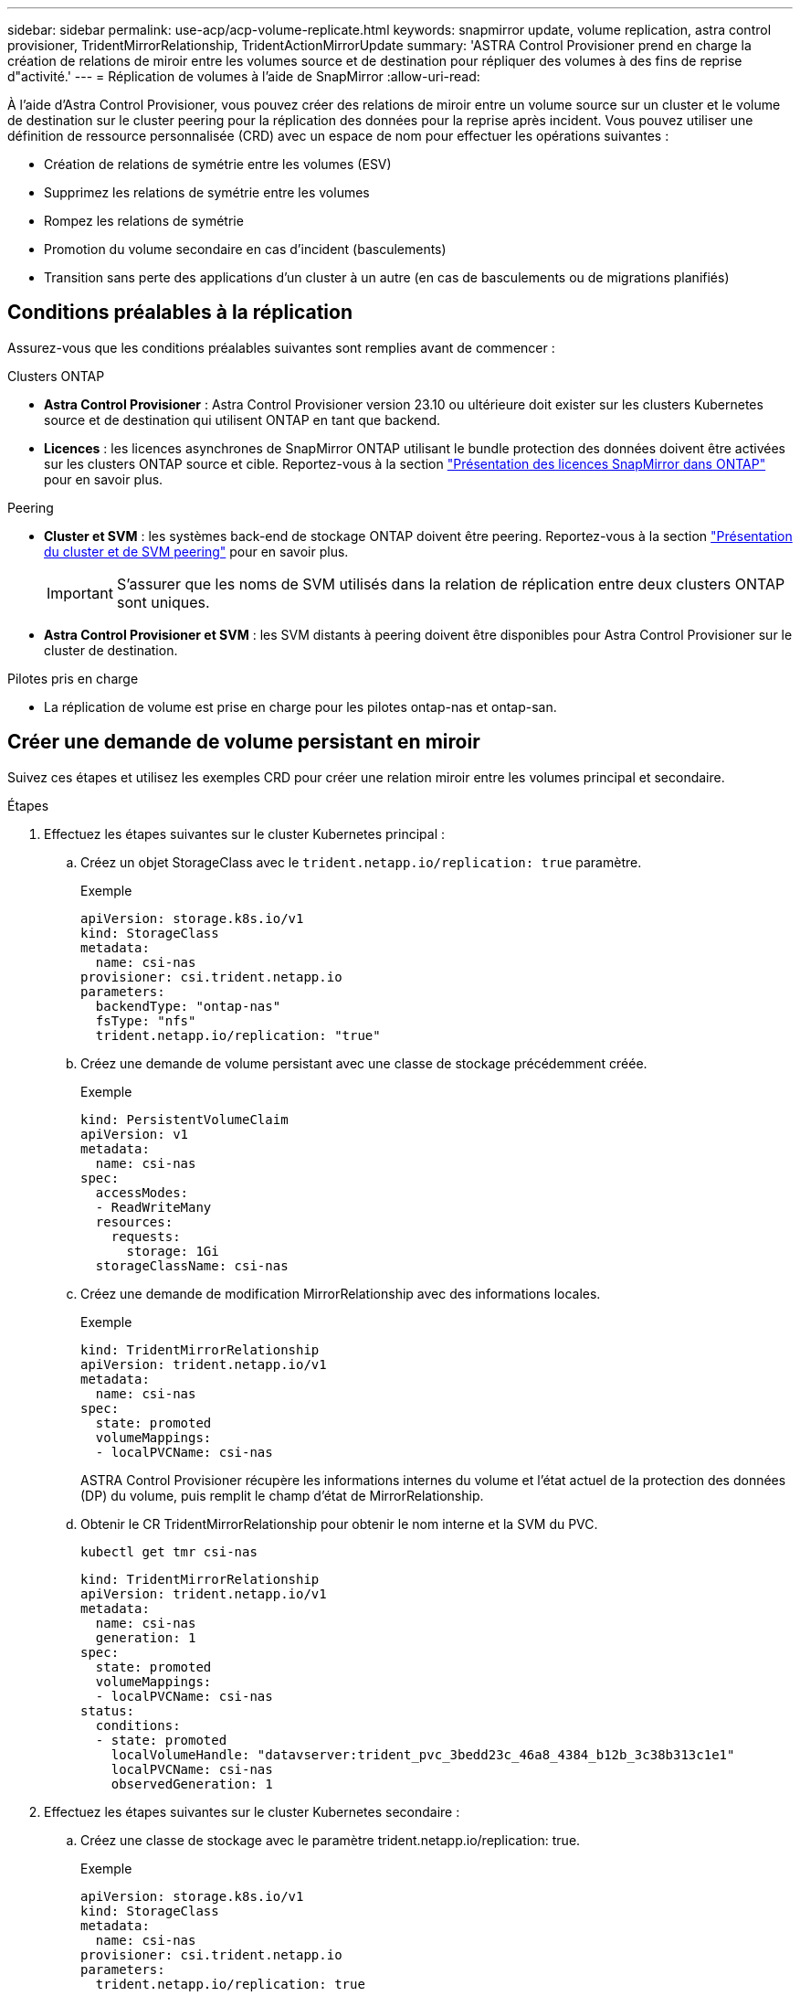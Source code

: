 ---
sidebar: sidebar 
permalink: use-acp/acp-volume-replicate.html 
keywords: snapmirror update, volume replication, astra control provisioner, TridentMirrorRelationship, TridentActionMirrorUpdate 
summary: 'ASTRA Control Provisioner prend en charge la création de relations de miroir entre les volumes source et de destination pour répliquer des volumes à des fins de reprise d"activité.' 
---
= Réplication de volumes à l'aide de SnapMirror
:allow-uri-read: 


[role="lead"]
À l'aide d'Astra Control Provisioner, vous pouvez créer des relations de miroir entre un volume source sur un cluster et le volume de destination sur le cluster peering pour la réplication des données pour la reprise après incident. Vous pouvez utiliser une définition de ressource personnalisée (CRD) avec un espace de nom pour effectuer les opérations suivantes :

* Création de relations de symétrie entre les volumes (ESV)
* Supprimez les relations de symétrie entre les volumes
* Rompez les relations de symétrie
* Promotion du volume secondaire en cas d'incident (basculements)
* Transition sans perte des applications d'un cluster à un autre (en cas de basculements ou de migrations planifiés)




== Conditions préalables à la réplication

Assurez-vous que les conditions préalables suivantes sont remplies avant de commencer :

.Clusters ONTAP
* *Astra Control Provisioner* : Astra Control Provisioner version 23.10 ou ultérieure doit exister sur les clusters Kubernetes source et de destination qui utilisent ONTAP en tant que backend.
* *Licences* : les licences asynchrones de SnapMirror ONTAP utilisant le bundle protection des données doivent être activées sur les clusters ONTAP source et cible. Reportez-vous à la section https://docs.netapp.com/us-en/ontap/data-protection/snapmirror-licensing-concept.html["Présentation des licences SnapMirror dans ONTAP"^] pour en savoir plus.


.Peering
* *Cluster et SVM* : les systèmes back-end de stockage ONTAP doivent être peering. Reportez-vous à la section https://docs.netapp.com/us-en/ontap-sm-classic/peering/index.html["Présentation du cluster et de SVM peering"^] pour en savoir plus.
+

IMPORTANT: S'assurer que les noms de SVM utilisés dans la relation de réplication entre deux clusters ONTAP sont uniques.

* *Astra Control Provisioner et SVM* : les SVM distants à peering doivent être disponibles pour Astra Control Provisioner sur le cluster de destination.


.Pilotes pris en charge
* La réplication de volume est prise en charge pour les pilotes ontap-nas et ontap-san.




== Créer une demande de volume persistant en miroir

Suivez ces étapes et utilisez les exemples CRD pour créer une relation miroir entre les volumes principal et secondaire.

.Étapes
. Effectuez les étapes suivantes sur le cluster Kubernetes principal :
+
.. Créez un objet StorageClass avec le `trident.netapp.io/replication: true` paramètre.
+
.Exemple
[listing]
----
apiVersion: storage.k8s.io/v1
kind: StorageClass
metadata:
  name: csi-nas
provisioner: csi.trident.netapp.io
parameters:
  backendType: "ontap-nas"
  fsType: "nfs"
  trident.netapp.io/replication: "true"
----
.. Créez une demande de volume persistant avec une classe de stockage précédemment créée.
+
.Exemple
[listing]
----
kind: PersistentVolumeClaim
apiVersion: v1
metadata:
  name: csi-nas
spec:
  accessModes:
  - ReadWriteMany
  resources:
    requests:
      storage: 1Gi
  storageClassName: csi-nas
----
.. Créez une demande de modification MirrorRelationship avec des informations locales.
+
.Exemple
[listing]
----
kind: TridentMirrorRelationship
apiVersion: trident.netapp.io/v1
metadata:
  name: csi-nas
spec:
  state: promoted
  volumeMappings:
  - localPVCName: csi-nas
----
+
ASTRA Control Provisioner récupère les informations internes du volume et l'état actuel de la protection des données (DP) du volume, puis remplit le champ d'état de MirrorRelationship.

.. Obtenir le CR TridentMirrorRelationship pour obtenir le nom interne et la SVM du PVC.
+
[listing]
----
kubectl get tmr csi-nas
----
+
[listing]
----
kind: TridentMirrorRelationship
apiVersion: trident.netapp.io/v1
metadata:
  name: csi-nas
  generation: 1
spec:
  state: promoted
  volumeMappings:
  - localPVCName: csi-nas
status:
  conditions:
  - state: promoted
    localVolumeHandle: "datavserver:trident_pvc_3bedd23c_46a8_4384_b12b_3c38b313c1e1"
    localPVCName: csi-nas
    observedGeneration: 1
----


. Effectuez les étapes suivantes sur le cluster Kubernetes secondaire :
+
.. Créez une classe de stockage avec le paramètre trident.netapp.io/replication: true.
+
.Exemple
[listing]
----
apiVersion: storage.k8s.io/v1
kind: StorageClass
metadata:
  name: csi-nas
provisioner: csi.trident.netapp.io
parameters:
  trident.netapp.io/replication: true
----
.. Créez une demande de modification MirrorRelationship avec les informations de destination et de source.
+
.Exemple
[listing]
----
kind: TridentMirrorRelationship
apiVersion: trident.netapp.io/v1
metadata:
  name: csi-nas
spec:
  state: established
  volumeMappings:
  - localPVCName: csi-nas
    remoteVolumeHandle: "datavserver:trident_pvc_3bedd23c_46a8_4384_b12b_3c38b313c1e1"
----
+
ASTRA Control Provisioner crée une relation SnapMirror avec le nom de la stratégie de relation configurée (ou par défaut pour ONTAP) et l'initialise.

.. Créez une demande de volume persistant avec une classe de stockage précédemment créée pour agir en tant que classe secondaire (destination SnapMirror).
+
.Exemple
[listing]
----
kind: PersistentVolumeClaim
apiVersion: v1
metadata:
  name: csi-nas
  annotations:
    trident.netapp.io/mirrorRelationship: csi-nas
spec:
  accessModes:
  - ReadWriteMany
resources:
  requests:
    storage: 1Gi
storageClassName: csi-nas
----
+
ASTRA Control Provisioner vérifiera le CRD TridentMirrorRelationship et ne créera pas le volume si la relation n'existe pas. Si la relation existe, Astra Control Provisioner s'assurera que le nouveau volume FlexVol est placé sur un SVM peering avec le SVM distant défini dans le MirrorRelationship.







== États de réplication des volumes

Une relation de miroir Trident (TMR) est une relation CRD qui représente une extrémité d'une relation de réplication entre les ESV. La TMR de destination a un état qui indique à Astra Control provisionner l'état souhaité. La TMR de destination a les États suivants :

* *Établi* : le PVC local est le volume de destination d'une relation miroir, et il s'agit d'une nouvelle relation.
* *Promu*: Le PVC local est ReadWrite et montable, sans relation de miroir actuellement en vigueur.
* *Rétabli*: Le PVC local est le volume de destination d'une relation miroir et était également auparavant dans cette relation miroir.
+
** L'état rétabli doit être utilisé si le volume de destination était déjà en relation avec le volume source car il écrase le contenu du volume de destination.
** L'état rétabli échouera si le volume n'était pas auparavant dans une relation avec la source.






== Promotion de la demande de volume persistant secondaire en cas de basculement non planifié

Effectuez l'étape suivante sur le cluster Kubernetes secondaire :

* Mettez à jour le champ _spec.state_ de TridentMirrorRelationship vers `promoted`.




== Promotion de la demande de volume persistant secondaire lors d'un basculement planifié

Lors d'un basculement planifié (migration), effectuez les étapes suivantes pour promouvoir la demande de volume persistant secondaire :

.Étapes
. Sur le cluster Kubernetes principal, créez un snapshot de la demande de volume persistant et attendez que le snapshot soit créé.
. Sur le cluster Kubernetes principal, créez la CR SnapshotInfo pour obtenir des informations internes.
+
.Exemple
[listing]
----
kind: SnapshotInfo
apiVersion: trident.netapp.io/v1
metadata:
  name: csi-nas
spec:
  snapshot-name: csi-nas-snapshot
----
. Sur le cluster Kubernetes secondaire, mettez à jour le champ _spec.state_ du _TridentMirrorRelationship_ CR en _promu_ et _spec.promotedSnapshotHandle_ en tant que nom interne du snapshot.
. Sur le cluster Kubernetes secondaire, confirmez l'état (champ status.state) de TridentMirrorRelationship à promu.




== Restaurer une relation de miroir après un basculement

Avant de restaurer une relation de symétrie, choisissez le côté que vous voulez faire comme nouveau principal.

.Étapes
. Sur le cluster Kubernetes secondaire, assurez-vous que les valeurs du champ _spec.remoteVolumeHandle_ du champ TridentMirrorRelationship sont mises à jour.
. Sur le cluster Kubernetes secondaire, mettez à jour le champ _spec.mirror_ de TridentMirrorRelationship vers `reestablished`.




== Opérations supplémentaires

ASTRA Control Provisioner prend en charge les opérations suivantes sur les volumes principal et secondaire :



=== Répliquer la demande de volume persistant primaire sur une nouvelle demande de volume secondaire

Assurez-vous que vous avez déjà un PVC primaire et un PVC secondaire.

.Étapes
. Supprimez les CRD PersistentVolumeClaim et TridentMirrorRelationship du cluster secondaire (destination) établi.
. Supprimez le CRD TridentMirrorRelationship du cluster principal (source).
. Créez un nouveau CRD TridentMirrorRelationship sur le cluster principal (source) pour le nouveau PVC secondaire (destination) que vous souhaitez établir.




=== Redimensionner une PVC en miroir, principale ou secondaire

La demande de volume persistant peut être redimensionnée normalement, ONTAP étendra automatiquement les flevxols de destination si la quantité de données dépasse la taille actuelle.



=== Supprimer la réplication d'une demande de volume persistant

Pour supprimer la réplication, effectuez l'une des opérations suivantes sur le volume secondaire actuel :

* Supprimez MirrorRelationship sur le PVC secondaire. Cela interrompt la relation de réplication.
* Ou, mettez à jour le champ spec.state à _promu_.




=== Suppression d'une demande de volume persistant (qui était auparavant mise en miroir)

Le mécanisme de provisionnement Astra Control vérifie si des demandes de volume persistant sont répliquées et libère la relation de réplication avant toute tentative de suppression du volume.



=== Supprimer une TMR

La suppression d'une TMR d'un côté d'une relation symétrique entraîne la transition de la TMR restante vers l'état _promu_ avant que Astra Control Provisioner ne termine la suppression. Si la TMR sélectionnée pour la suppression est déjà à l'état _promoted_, il n'y a pas de relation miroir existante et la TMR sera supprimée et Astra Control Provisioner promouvra le PVC local à _ReadWrite_. Cette suppression libère les métadonnées SnapMirror pour le volume local dans ONTAP. Si ce volume est utilisé dans une relation miroir à l'avenir, il doit utiliser une nouvelle TMR avec un état de réplication _établi_ volume lors de la création de la nouvelle relation miroir.



== Mettre à jour les relations miroir lorsque ONTAP est en ligne

Les relations miroir peuvent être mises à jour à tout moment après leur établissement. Vous pouvez utiliser le `state: promoted` ou `state: reestablished` champs permettant de mettre à jour les relations.
Lors de la promotion d'un volume de destination en volume ReadWrite standard, vous pouvez utiliser _promotedSnapshotHandle_ pour spécifier un snapshot spécifique dans lequel restaurer le volume actuel.



== Mettre à jour les relations en miroir lorsque ONTAP est hors ligne

Vous pouvez utiliser un CRD pour effectuer une mise à jour SnapMirror sans qu'Astra Control ne dispose d'une connectivité directe au cluster ONTAP. Reportez-vous à l'exemple de format de TridentActionMirrorUpdate suivant :

.Exemple
[listing]
----
apiVersion: trident.netapp.io/v1
kind: TridentActionMirrorUpdate
metadata:
  name: update-mirror-b
spec:
  snapshotHandle: "pvc-1234/snapshot-1234"
  tridentMirrorRelationshipName: mirror-b
----
`status.state` Reflète l'état du CRD TridentActionMirrorUpdate. Il peut prendre une valeur de _succeed_, _In Progress_ ou _FAILED_.
